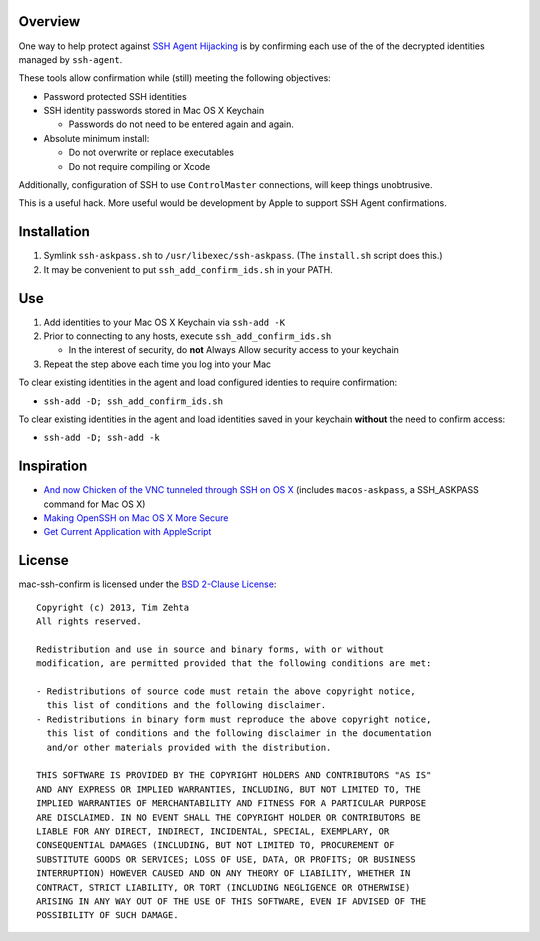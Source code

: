 Overview
========

One way to help protect against `SSH Agent Hijacking`_ is by confirming each
use of the of the decrypted identities managed by ``ssh-agent``.

These tools allow confirmation while (still) meeting the following objectives:

- Password protected SSH identities
- SSH identity passwords stored in Mac OS X Keychain

  - Passwords do not need to be entered again and again.

- Absolute minimum install:

  - Do not overwrite or replace executables
  - Do not require compiling or Xcode

Additionally, configuration of SSH to use ``ControlMaster`` connections, will
keep things unobtrusive.

This is a useful hack. More useful would be development by Apple to support
SSH Agent confirmations.

.. _SSH Agent Hijacking:
   http://www.clockwork.net/blog/2012/09/28/602/ssh_agent_hijacking


Installation
============

1. Symlink ``ssh-askpass.sh`` to ``/usr/libexec/ssh-askpass``.
   (The ``install.sh`` script does this.)
2. It may be convenient to put ``ssh_add_confirm_ids.sh`` in your PATH.


Use
===

1. Add identities to your Mac OS X Keychain via ``ssh-add -K``
2. Prior to connecting to any hosts, execute ``ssh_add_confirm_ids.sh``

   - In the interest of security, do **not** Always Allow security access to
     your keychain

3. Repeat the step above each time you log into your Mac

To clear existing identities in the agent and load configured identies to
require confirmation:

- ``ssh-add -D; ssh_add_confirm_ids.sh``

To clear existing identities in the agent and load identities saved in your
keychain **without** the need to confirm access:

- ``ssh-add -D; ssh-add -k``


Inspiration
===========

- `And now Chicken of the VNC tunneled through SSH on OS X`_ (includes
  ``macos-askpass``, a SSH_ASKPASS command for Mac OS X)
- `Making OpenSSH on Mac OS X More Secure`_
- `Get Current Application with AppleScript`_

.. _And now Chicken of the VNC tunneled through SSH on OS X:
   https://blogs.oracle.com/mock/entry/and_now_chicken_of_the
.. _Making OpenSSH on Mac OS X More Secure:
   https://jcs.org/notaweblog/2011/04/19/making_openssh_on_mac_os_x_more_secure/
.. _Get Current Application with AppleScript:
   http://vanderbrew.com/blog/2010/02/15/get-current-application-with-applescript/


License
=======

mac-ssh-confirm is licensed under the `BSD 2-Clause License <http://www.opensource.org/licenses/BSD-2-Clause>`_: ::

    Copyright (c) 2013, Tim Zehta
    All rights reserved.

    Redistribution and use in source and binary forms, with or without
    modification, are permitted provided that the following conditions are met:

    - Redistributions of source code must retain the above copyright notice,
      this list of conditions and the following disclaimer.
    - Redistributions in binary form must reproduce the above copyright notice,
      this list of conditions and the following disclaimer in the documentation
      and/or other materials provided with the distribution.

    THIS SOFTWARE IS PROVIDED BY THE COPYRIGHT HOLDERS AND CONTRIBUTORS "AS IS"
    AND ANY EXPRESS OR IMPLIED WARRANTIES, INCLUDING, BUT NOT LIMITED TO, THE
    IMPLIED WARRANTIES OF MERCHANTABILITY AND FITNESS FOR A PARTICULAR PURPOSE
    ARE DISCLAIMED. IN NO EVENT SHALL THE COPYRIGHT HOLDER OR CONTRIBUTORS BE
    LIABLE FOR ANY DIRECT, INDIRECT, INCIDENTAL, SPECIAL, EXEMPLARY, OR
    CONSEQUENTIAL DAMAGES (INCLUDING, BUT NOT LIMITED TO, PROCUREMENT OF
    SUBSTITUTE GOODS OR SERVICES; LOSS OF USE, DATA, OR PROFITS; OR BUSINESS
    INTERRUPTION) HOWEVER CAUSED AND ON ANY THEORY OF LIABILITY, WHETHER IN
    CONTRACT, STRICT LIABILITY, OR TORT (INCLUDING NEGLIGENCE OR OTHERWISE)
    ARISING IN ANY WAY OUT OF THE USE OF THIS SOFTWARE, EVEN IF ADVISED OF THE
    POSSIBILITY OF SUCH DAMAGE.
